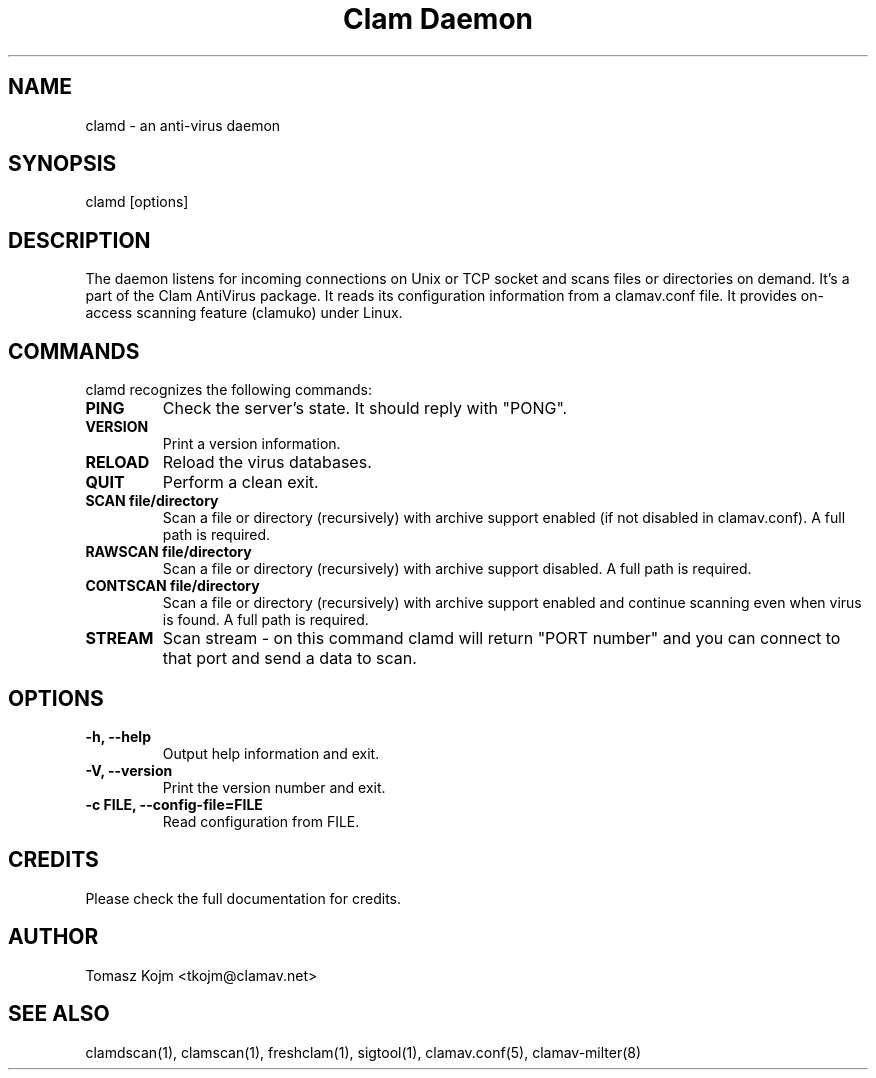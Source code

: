 .\" Manual page created by Tomasz Kojm, 20020929
.TH "Clam Daemon" "8" "November 11, 2003" "Tomasz Kojm" "Clam AntiVirus"
.SH "NAME"
.LP 
clamd \- an anti\-virus daemon
.SH "SYNOPSIS"
.LP 
clamd [options]
.SH "DESCRIPTION"
.LP 
The daemon listens for incoming connections on Unix or TCP socket and scans files or directories on demand. It's a part of the Clam AntiVirus package. It reads its configuration information from a clamav.conf file. It provides on\-access scanning feature (clamuko) under Linux.
.SH "COMMANDS"
.LP 
clamd recognizes the following commands:
.TP 
\fBPING\fR
Check the server's state. It should reply with "PONG".
.TP 
\fBVERSION\fR
Print a version information.
.TP 
\fBRELOAD\fR
Reload the virus databases.
.TP 
\fBQUIT\fR
Perform a clean exit.
.TP 
\fBSCAN file/directory\fR
Scan a file or directory (recursively) with archive support enabled (if not disabled in clamav.conf). A full path is required.
.TP 
\fBRAWSCAN file/directory\fR
Scan a file or directory (recursively) with archive support disabled. A full path is required.
.TP 
\fBCONTSCAN file/directory\fR
Scan a file or directory (recursively) with archive support enabled and continue scanning even when virus is found. A full path is required.
.TP 
\fBSTREAM\fR
Scan stream \- on this command clamd will return "PORT number" and you can connect to that port and send a data to scan.
.SH "OPTIONS"
.LP 

.TP 
\fB\-h, \-\-help\fR
Output help information and exit.
.TP 
\fB\-V, \-\-version\fR
Print the version number and exit.
.TP 
\fB\-c FILE, \-\-config\-file=FILE\fR
Read configuration from FILE.
.SH "CREDITS"
Please check the full documentation for credits.
.SH "AUTHOR"
.LP 
Tomasz Kojm <tkojm@clamav.net>
.SH "SEE ALSO"
.LP 
clamdscan(1), clamscan(1), freshclam(1), sigtool(1), clamav.conf(5), clamav\-milter(8)
